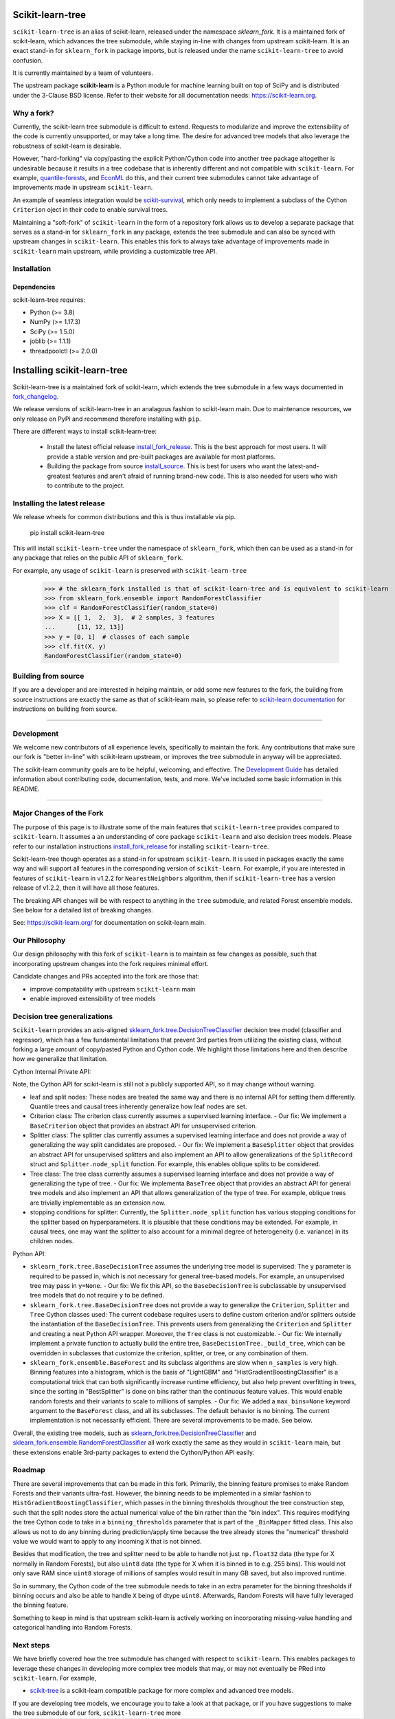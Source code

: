 .. -*- mode: rst -*-

|Azure|_ |CirrusCI|_ |Codecov|_ |CircleCI|_ |Nightly wheels|_ |Black|_ |PythonVersion|_ |PyPi|_ |DOI|_ |Benchmark|_

.. |Azure| image:: https://dev.azure.com/scikit-learn/scikit-learn/_apis/build/status/scikit-learn.scikit-learn?branchName=main
.. _Azure: https://dev.azure.com/scikit-learn/scikit-learn/_build/latest?definitionId=1&branchName=main

.. |CircleCI| image:: https://circleci.com/gh/scikit-learn/scikit-learn/tree/main.svg?style=shield
.. _CircleCI: https://circleci.com/gh/scikit-learn/scikit-learn

.. |CirrusCI| image:: https://img.shields.io/cirrus/github/scikit-learn/scikit-learn/main?label=Cirrus%20CI
.. _CirrusCI: https://cirrus-ci.com/github/scikit-learn/scikit-learn/main

.. |Codecov| image:: https://codecov.io/gh/scikit-learn/scikit-learn/branch/main/graph/badge.svg?token=Pk8G9gg3y9
.. _Codecov: https://codecov.io/gh/scikit-learn/scikit-learn

.. |Nightly wheels| image:: https://github.com/scikit-learn/scikit-learn/workflows/Wheel%20builder/badge.svg?event=schedule
.. _`Nightly wheels`: https://github.com/scikit-learn/scikit-learn/actions?query=workflow%3A%22Wheel+builder%22+event%3Aschedule

.. |PythonVersion| image:: https://img.shields.io/badge/python-3.8%20%7C%203.9%20%7C%203.10-blue
.. _PythonVersion: https://pypi.org/project/scikit-learn/

.. |PyPi| image:: https://img.shields.io/pypi/v/scikit-learn
.. _PyPi: https://pypi.org/project/scikit-learn

.. |Black| image:: https://img.shields.io/badge/code%20style-black-000000.svg
.. _Black: https://github.com/psf/black

.. |DOI| image:: https://zenodo.org/badge/21369/scikit-learn/scikit-learn.svg
.. _DOI: https://zenodo.org/badge/latestdoi/21369/scikit-learn/scikit-learn

.. |Benchmark| image:: https://img.shields.io/badge/Benchmarked%20by-asv-blue
.. _`Benchmark`: https://scikit-learn.org/scikit-learn-benchmarks/

.. |PythonMinVersion| replace:: 3.8
.. |NumPyMinVersion| replace:: 1.17.3
.. |SciPyMinVersion| replace:: 1.5.0
.. |JoblibMinVersion| replace:: 1.1.1
.. |ThreadpoolctlMinVersion| replace:: 2.0.0
.. |MatplotlibMinVersion| replace:: 3.1.3
.. |Scikit-ImageMinVersion| replace:: 0.16.2
.. |PandasMinVersion| replace:: 1.0.5
.. |SeabornMinVersion| replace:: 0.9.0
.. |PytestMinVersion| replace:: 5.3.1
.. |PlotlyMinVersion| replace:: 5.10.0

=================
Scikit-learn-tree
=================

``scikit-learn-tree`` is an alias of scikit-learn, released under the namespace `sklearn_fork`. It is a maintained fork of scikit-learn, which advances the tree submodule, while staying in-line
with changes from upstream scikit-learn. It is an exact stand-in for ``sklearn_fork`` in package imports, but is
released under the name ``scikit-learn-tree`` to avoid confusion.

It is currently maintained by a team of volunteers.

The upstream package **scikit-learn** is a Python module for machine learning built on top of
SciPy and is distributed under the 3-Clause BSD license. Refer to their website for all documentation
needs: https://scikit-learn.org.

Why a fork?
-----------
Currently, the scikit-learn tree submodule is difficult to extend. Requests to modularize
and improve the extensibility of the code is currently unsupported, or may take a long time.
The desire for advanced tree models that also leverage the robustness of scikit-learn is desirable.

However, "hard-forking" via copy/pasting the explicit Python/Cython code into another tree package
altogether is undesirable because it results in a tree codebase that is inherently different
and not compatible with ``scikit-learn``. For example, `quantile-forests <https://github.com/zillow/quantile-forest>`_,
and `EconML <https://github.com/py-why/EconML>`_ do this, and their current tree submodules
cannot take advantage of improvements made in upstream ``scikit-learn``.

An example of seamless integration would be `scikit-survival <https://github.com/sebp/scikit-survival>`_, which
only needs to implement a subclass of the Cython ``Criterion`` oject in their code to enable survival trees.

Maintaining a "soft-fork" of ``scikit-learn`` in the form of a repository fork allows us to develop
a separate package that serves as a stand-in for ``sklearn_fork`` in any package, extends the tree submodule
and can also be synced with upstream changes in ``scikit-learn``. This enables this fork to always
take advantage of improvements made in ``scikit-learn`` main upstream, while providing a customizable
tree API.

Installation
------------

Dependencies
~~~~~~~~~~~~

scikit-learn-tree requires:

- Python (>= |PythonMinVersion|)
- NumPy (>= |NumPyMinVersion|)
- SciPy (>= |SciPyMinVersion|)
- joblib (>= |JoblibMinVersion|)
- threadpoolctl (>= |ThreadpoolctlMinVersion|)

============================
Installing scikit-learn-tree
============================

Scikit-learn-tree is a maintained fork of scikit-learn, which extends the
tree submodule in a few ways documented in `fork_changelog`_.

We release versions of scikit-learn-tree in an analagous fashion to
scikit-learn main. Due to maintenance resources, we only release on PyPi
and recommend therefore installing with ``pip``.

There are different ways to install scikit-learn-tree:

  * Install the latest official release `install_fork_release`_. This
    is the best approach for most users. It will provide a stable version
    and pre-built packages are available for most platforms.

  * Building the package from source `install_source`_. This is best for users who want the
    latest-and-greatest features and aren't afraid of running
    brand-new code. This is also needed for users who wish to contribute to the
    project.

.. _install_fork_release:

Installing the latest release
-----------------------------
We release wheels for common distributions and this is thus installable via pip.

    pip install scikit-learn-tree

This will install ``scikit-learn-tree`` under the namespace of ``sklearn_fork``, which then
can be used as a stand-in for any package that relies on the public API of ``sklearn_fork``.

For example, any usage of ``scikit-learn`` is preserved with ``scikit-learn-tree``

  >>> # the sklearn_fork installed is that of scikit-learn-tree and is equivalent to scikit-learn
  >>> from sklearn_fork.ensemble import RandomForestClassifier
  >>> clf = RandomForestClassifier(random_state=0)
  >>> X = [[ 1,  2,  3],  # 2 samples, 3 features
  ...      [11, 12, 13]]
  >>> y = [0, 1]  # classes of each sample
  >>> clf.fit(X, y)
  RandomForestClassifier(random_state=0)

.. _install_source:

Building from source
--------------------
If you are a developer and are interested in helping maintain, or add some new
features to the fork, the building from source instructions are exactly the same
as that of scikit-learn main, so please refer to `scikit-learn documentation <https://scikit-learn.org/stable/developers/advanced_installation.html#install-bleeding-edge>`_
for instructions on building from source.

===========

Development
-----------

We welcome new contributors of all experience levels, specifically to maintain the fork.
Any contributions that make sure our fork is "better in-line" with scikit-learn upstream,
or improves the tree submodule in anyway will be appreciated.

The scikit-learn community goals are to be helpful, welcoming, and effective. The
`Development Guide <https://scikit-learn.org/stable/developers/index.html>`_
has detailed information about contributing code, documentation, tests, and
more. We've included some basic information in this README.

=========================

.. _fork_changelog:

Major Changes of the Fork
-------------------------

The purpose of this page is to illustrate some of the main features that
``scikit-learn-tree`` provides compared to ``scikit-learn``. It assumes a
an understanding of core package ``scikit-learn`` and also decision trees
models. Please refer to our installation instructions `install_fork_release`_ for installing ``scikit-learn-tree``.

Scikit-learn-tree though operates as a stand-in for upstream ``scikit-learn``.
It is used in packages exactly the same way and will support all features
in the corresponding version of ``scikit-learn``. For example, if you
are interested in features of ``scikit-learn`` in v1.2.2 for ``NearestNeighbors`` algorithm,
then if ``scikit-learn-tree`` has a version release of v1.2.2, then it will have
all those features.

The breaking API changes will be with respect to anything in the ``tree`` submodule,
and related Forest ensemble models. See below for a detailed list of breaking changes.

See: https://scikit-learn.org/ for documentation on scikit-learn main.

Our Philosophy
--------------
Our design philosophy with this fork of ``scikit-learn`` is to maintain as few changes
as possible, such that incorporating upstream changes into the fork requires minimal effort.

Candidate changes and PRs accepted into the fork are those that:

- improve compatability with upstream ``scikit-learn`` main
- enable improved extensibility of tree models

Decision tree generalizations
-----------------------------

``Scikit-learn`` provides an axis-aligned `sklearn_fork.tree.DecisionTreeClassifier <https://scikit-learn.org/stable/modules/generated/sklearn_fork.tree.DecisionTreeClassifier.html>`_
decision tree model (classifier and regressor), which has a few fundamental limitations
that prevent 3rd parties from utilizing the existing class, without forking a large
amount of copy/pasted Python and Cython code. We highlight those limitations here
and then describe how we generalize that limitation.

Cython Internal Private API:

Note, the Cython API for scikit-learn is still not a publicly supported API, so it may
change without warning.

- leaf and split nodes: These nodes are treated the same way and there is no internal
  API for setting them differently. Quantile trees and causal trees inherently generalize
  how leaf nodes are set.
- Criterion class: The criterion class currently assumes a supervised learning interface.
  - Our fix: We implement a ``BaseCriterion`` object that provides an abstract API for unsupervised criterion.
- Splitter class: The splitter clas currently assumes a supervised learning interface and
  does not provide a way of generalizing the way split candidates are proposed.
  - Our fix: We implement a ``BaseSplitter`` object that provides an abstract API for unsupervised splitters and also implement an API to allow generalizations of the ``SplitRecord`` struct and ``Splitter.node_split`` function. For example, this enables oblique splits to be considered.
- Tree class: The tree class currently assumes a supervised learning interface and does not
  provide a way of generalizing the type of tree.
  - Our fix: We implementa ``BaseTree`` object that provides an abstract API for general tree models and also implement an API that allows generalization of the type of tree. For example, oblique trees are trivially implementable as an extension now.
- stopping conditions for splitter: Currently, the ``Splitter.node_split`` function has various
  stopping conditions for the splitter based on hyperparameters. It is plausible that these conditions
  may be extended. For example, in causal trees, one may want the splitter to also account for
  a minimal degree of heterogeneity (i.e. variance) in its children nodes.

Python API:

- ``sklearn_fork.tree.BaseDecisionTree`` assumes the underlying tree model is supervised: The ``y``
  parameter is required to be passed in, which is not necessary for general tree-based models.
  For example, an unsupervised tree may pass in ``y=None``.
  - Our fix: We fix this API, so the ``BaseDecisionTree`` is subclassable by unsupervised tree models that do not require ``y`` to be defined.
- ``sklearn_fork.tree.BaseDecisionTree`` does not provide a way to generalize the ``Criterion``, ``Splitter``
  and ``Tree`` Cython classes used: The current codebase requires users to define custom
  criterion and/or splitters outside the instantiation of the ``BaseDecisionTree``. This prevents
  users from generalizing the ``Criterion`` and ``Splitter`` and creating a neat Python API wrapper.
  Moreover, the ``Tree`` class is not customizable.
  - Our fix: We internally implement a private function to actually build the entire tree, ``BaseDecisionTree._build_tree``, which can be overridden in subclasses that customize the criterion, splitter, or tree, or any combination of them.
- ``sklearn_fork.ensemble.BaseForest`` and its subclass algorithms are slow when ``n_samples`` is very high. Binning
  features into a histogram, which is the basis of "LightGBM" and "HistGradientBoostingClassifier" is a computational
  trick that can both significantly increase runtime efficiency, but also help prevent overfitting in trees, since
  the sorting in "BestSplitter" is done on bins rather than the continuous feature values. This would enable
  random forests and their variants to scale to millions of samples.
  - Our fix: We added a ``max_bins=None`` keyword argument to the ``BaseForest`` class, and all its subclasses. The default behavior is no binning. The current implementation is not necessarily efficient. There are several improvements to be made. See below.

Overall, the existing tree models, such as `sklearn_fork.tree.DecisionTreeClassifier <https://scikit-learn.org/stable/modules/generated/sklearn_fork.tree.DecisionTreeClassifier.html>`_
and `sklearn_fork.ensemble.RandomForestClassifier <https://scikit-learn.org/stable/modules/generated/sklearn_fork.ensemble.RandomForestClassifier.html#sklearn_fork.ensemble.RandomForestClassifier>`_ all work exactly the same as they
would in ``scikit-learn`` main, but these extensions enable 3rd-party packages to extend
the Cython/Python API easily.

Roadmap
-------
There are several improvements that can be made in this fork. Primarily, the binning feature
promises to make Random Forests and their variants ultra-fast. However, the binning needs
to be implemented in a similar fashion to ``HistGradientBoostingClassifier``, which passes
in the binning thresholds throughout the tree construction step, such that the split nodes
store the actual numerical value of the bin rather than the "bin index". This requires
modifying the tree Cython code to take in a ``binning_thresholds`` parameter that is part
of the ``_BinMapper`` fitted class. This also allows us not to do any binning during prediction/apply
time because the tree already stores the "numerical" threshold value we would want to apply
to any incoming ``X`` that is not binned.

Besides that modification, the tree and splitter need to be able to handle not just ``np.float32``
data (the type for X normally in Random Forests), but also ``uint8`` data (the type for X when it
is binned in to e.g. 255 bins). This would not only save RAM since ``uint8`` storage of millions
of samples would result in many GB saved, but also improved runtime.

So in summary, the Cython code of the tree submodule needs to take in an extra parameter for
the binning thresholds if binning occurs and also be able to handle ``X`` being of dtype ``uint8``.
Afterwards, Random Forests will have fully leveraged the binning feature.

Something to keep in mind is that upstream scikit-learn is actively working on incorporating
missing-value handling and categorical handling into Random Forests.

Next steps
----------

We have briefly covered how the tree submodule has changed with respect to ``scikit-learn``.
This enables packages to leverage these changes in developing more complex tree models
that may, or may not eventually be PRed into ``scikit-learn``. For example,

- `scikit-tree <https://docs.neurodata.io/scikit-tree/dev/index.html>`_ is a scikit-learn
  compatible package for more complex and advanced tree models.

If you are developing tree models, we encourage you to take a look at that package, or
if you have suggestions to make the tree submodule of our fork, ``scikit-learn-tree``
more

